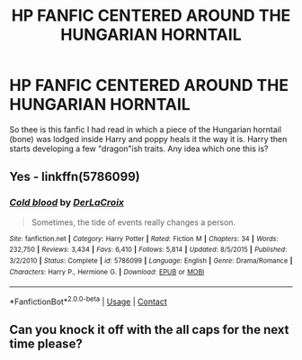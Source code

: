 #+TITLE: HP FANFIC CENTERED AROUND THE HUNGARIAN HORNTAIL

* HP FANFIC CENTERED AROUND THE HUNGARIAN HORNTAIL
:PROPERTIES:
:Author: shreha89
:Score: 4
:DateUnix: 1524751206.0
:DateShort: 2018-Apr-26
:FlairText: Fic Search
:END:
So thee is this fanfic I had read in which a piece of the Hungarian horntail (bone) was lodged inside Harry and poppy heals it the way it is. Harry then starts developing a few "dragon"ish traits. Any idea which one this is?


** Yes - linkffn(5786099)
:PROPERTIES:
:Author: ABZB
:Score: 9
:DateUnix: 1524754096.0
:DateShort: 2018-Apr-26
:END:

*** [[https://www.fanfiction.net/s/5786099/1/][*/Cold blood/*]] by [[https://www.fanfiction.net/u/1679315/DerLaCroix][/DerLaCroix/]]

#+begin_quote
  Sometimes, the tide of events really changes a person.
#+end_quote

^{/Site/:} ^{fanfiction.net} ^{*|*} ^{/Category/:} ^{Harry} ^{Potter} ^{*|*} ^{/Rated/:} ^{Fiction} ^{M} ^{*|*} ^{/Chapters/:} ^{34} ^{*|*} ^{/Words/:} ^{232,750} ^{*|*} ^{/Reviews/:} ^{3,434} ^{*|*} ^{/Favs/:} ^{6,410} ^{*|*} ^{/Follows/:} ^{5,814} ^{*|*} ^{/Updated/:} ^{8/5/2015} ^{*|*} ^{/Published/:} ^{3/2/2010} ^{*|*} ^{/Status/:} ^{Complete} ^{*|*} ^{/id/:} ^{5786099} ^{*|*} ^{/Language/:} ^{English} ^{*|*} ^{/Genre/:} ^{Drama/Romance} ^{*|*} ^{/Characters/:} ^{Harry} ^{P.,} ^{Hermione} ^{G.} ^{*|*} ^{/Download/:} ^{[[http://www.ff2ebook.com/old/ffn-bot/index.php?id=5786099&source=ff&filetype=epub][EPUB]]} ^{or} ^{[[http://www.ff2ebook.com/old/ffn-bot/index.php?id=5786099&source=ff&filetype=mobi][MOBI]]}

--------------

*FanfictionBot*^{2.0.0-beta} | [[https://github.com/tusing/reddit-ffn-bot/wiki/Usage][Usage]] | [[https://www.reddit.com/message/compose?to=tusing][Contact]]
:PROPERTIES:
:Author: FanfictionBot
:Score: 1
:DateUnix: 1524754110.0
:DateShort: 2018-Apr-26
:END:


** Can you knock it off with the all caps for the next time please?
:PROPERTIES:
:Author: Deathcrow
:Score: 18
:DateUnix: 1524765698.0
:DateShort: 2018-Apr-26
:END:
